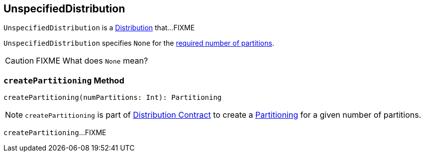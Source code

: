== [[UnspecifiedDistribution]] UnspecifiedDistribution

`UnspecifiedDistribution` is a link:spark-sql-Distribution.adoc[Distribution] that...FIXME

[[requiredNumPartitions]]
`UnspecifiedDistribution` specifies `None` for the link:spark-sql-Distribution.adoc#requiredNumPartitions[required number of partitions].

CAUTION: FIXME What does `None` mean?

=== [[createPartitioning]] `createPartitioning` Method

[source, scala]
----
createPartitioning(numPartitions: Int): Partitioning
----

NOTE: `createPartitioning` is part of link:spark-sql-Distribution.adoc#createPartitioning[Distribution Contract] to create a link:spark-sql-SparkPlan-Partitioning.adoc[Partitioning] for a given number of partitions.

`createPartitioning`...FIXME
